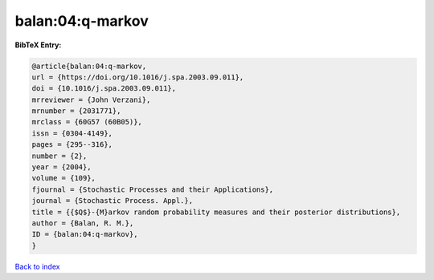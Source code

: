 balan:04:q-markov
=================

.. :cite:t:`balan:04:q-markov`

.. bibliography:: ../../All.bib

**BibTeX Entry:**

.. code-block:: bibtex

   @article{balan:04:q-markov,
   url = {https://doi.org/10.1016/j.spa.2003.09.011},
   doi = {10.1016/j.spa.2003.09.011},
   mrreviewer = {John Verzani},
   mrnumber = {2031771},
   mrclass = {60G57 (60B05)},
   issn = {0304-4149},
   pages = {295--316},
   number = {2},
   year = {2004},
   volume = {109},
   fjournal = {Stochastic Processes and their Applications},
   journal = {Stochastic Process. Appl.},
   title = {{$Q$}-{M}arkov random probability measures and their posterior distributions},
   author = {Balan, R. M.},
   ID = {balan:04:q-markov},
   }

`Back to index <../index>`_
